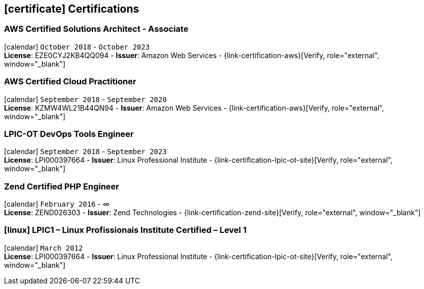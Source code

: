 [[certifications]]
== icon:certificate[] Certifications

=== AWS Certified Solutions Architect - Associate 
icon:calendar[title="Period"] `October 2018` - `October 2023` +
*License*: EZE0CYJ2KB4QQ094 - *Issuer*: Amazon Web Services - {link-certification-aws}[Verify, role="external", window="_blank"]

=== AWS Certified Cloud Practitioner
icon:calendar[title="Period"] `September 2018` - `September 2020` +
*License*: KZMW4WL21B44QN94 - *Issuer*: Amazon Web Services - {link-certification-aws}[Verify, role="external", window="_blank"]

=== LPIC-OT DevOps Tools Engineer
icon:calendar[title="Period"] `September 2018` - `September 2023` +
*License*: LPI000397664 - *Issuer*: Linux Professional Institute - {link-certification-lpic-ot-site}[Verify, role="external", window="_blank"]

=== Zend Certified PHP Engineer
icon:calendar[title="Period"] `February 2016` - ∞ +
*License*: ZEND026303 - *Issuer*: Zend Technologies - {link-certification-zend-site}[Verify, role="external", window="_blank"]

=== icon:linux[] LPIC1 – Linux Profissionais Institute Certified – Level 1
icon:calendar[title="Period"] `March 2012` +
*License*: LPI000397664 - *Issuer*: Linux Professional Institute - {link-certification-lpic-ot-site}[Verify, role="external", window="_blank"]
